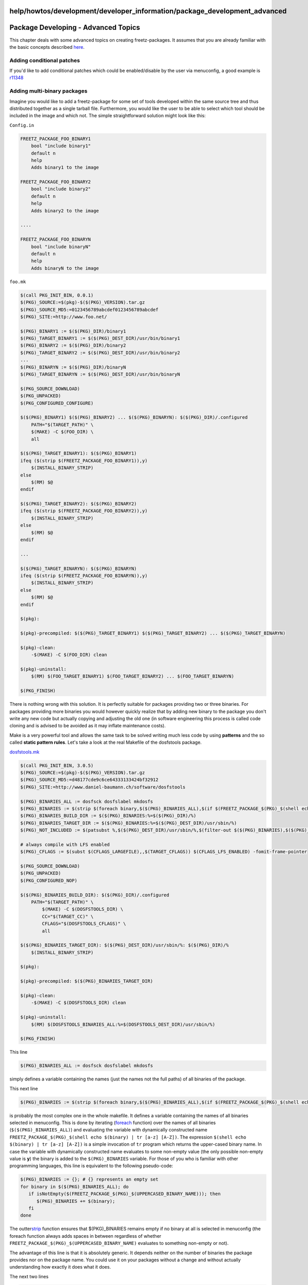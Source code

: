 help/howtos/development/developer_information/package_development_advanced
==========================================================================
.. _PackageDeveloping-AdvancedTopics:

Package Developing - Advanced Topics
====================================

This chapter deals with some advanced topics on creating
freetz-packages. It assumes that you are already familiar with the basic
concepts described `here <package_development_start.html>`__.

.. _Addingconditionalpatches:

Adding conditional patches
--------------------------

If you'd like to add conditional patches which could be enabled/disable
by the user via menuconfig, a good example is
`r11348 </changeset/11348>`__

.. _Addingmulti-binarypackages:

Adding multi-binary packages
----------------------------

Imagine you would like to add a freetz-package for some set of tools
developed within the same source tree and thus distributed together as a
single tarball file. Furthermore, you would like the user to be able to
select which tool should be included in the image and which not. The
simple straightforward solution might look like this:

``Config.in``

.. code:: wiki

   FREETZ_PACKAGE_FOO_BINARY1
       bool "include binary1"
       default n
       help
       Adds binary1 to the image

   FREETZ_PACKAGE_FOO_BINARY2
       bool "include binary2"
       default n
       help
       Adds binary2 to the image

   ....

   FREETZ_PACKAGE_FOO_BINARYN
       bool "include binaryN"
       default n
       help
       Adds binaryN to the image

``foo.mk``

.. code:: wiki

   $(call PKG_INIT_BIN, 0.0.1)
   $(PKG)_SOURCE:=$(pkg)-$($(PKG)_VERSION).tar.gz
   $(PKG)_SOURCE_MD5:=0123456789abcdef0123456789abcdef
   $(PKG)_SITE:=http://www.foo.net/

   $(PKG)_BINARY1 := $($(PKG)_DIR)/binary1
   $(PKG)_TARGET_BINARY1 := $($(PKG)_DEST_DIR)/usr/bin/binary1
   $(PKG)_BINARY2 := $($(PKG)_DIR)/binary2
   $(PKG)_TARGET_BINARY2 := $($(PKG)_DEST_DIR)/usr/bin/binary2
   ...
   $(PKG)_BINARYN := $($(PKG)_DIR)/binaryN
   $(PKG)_TARGET_BINARYN := $($(PKG)_DEST_DIR)/usr/bin/binaryN

   $(PKG_SOURCE_DOWNLOAD)
   $(PKG_UNPACKED)
   $(PKG_CONFIGURED_CONFIGURE)

   $($(PKG)_BINARY1) $($(PKG)_BINARY2) ... $($(PKG)_BINARYN): $($(PKG)_DIR)/.configured
       PATH="$(TARGET_PATH)" \
       $(MAKE) -C $(FOO_DIR) \
       all

   $($(PKG)_TARGET_BINARY1): $($(PKG)_BINARY1)
   ifeq ($(strip $(FREETZ_PACKAGE_FOO_BINARY1)),y)
       $(INSTALL_BINARY_STRIP)
   else
       $(RM) $@
   endif

   $($(PKG)_TARGET_BINARY2): $($(PKG)_BINARY2)
   ifeq ($(strip $(FREETZ_PACKAGE_FOO_BINARY2)),y)
       $(INSTALL_BINARY_STRIP)
   else
       $(RM) $@
   endif

   ...

   $($(PKG)_TARGET_BINARYN): $($(PKG)_BINARYN)
   ifeq ($(strip $(FREETZ_PACKAGE_FOO_BINARYN)),y)
       $(INSTALL_BINARY_STRIP)
   else
       $(RM) $@
   endif

   $(pkg):

   $(pkg)-precompiled: $($(PKG)_TARGET_BINARY1) $($(PKG)_TARGET_BINARY2) ... $($(PKG)_TARGET_BINARYN)

   $(pkg)-clean:
       -$(MAKE) -C $(FOO_DIR) clean

   $(pkg)-uninstall:
       $(RM) $(FOO_TARGET_BINARY1) $(FOO_TARGET_BINARY2) ... $(FOO_TARGET_BINARYN)

   $(PKG_FINISH)

There is nothing wrong with this solution. It is perfectly suitable for
packages providing two or three binaries. For packages providing more
binaries you would however quickly realize that by adding new binary to
the package you don't write any new code but actually copying and
adjusting the old one (in software engineering this process is called
code cloning and is advised to be avoided as it may inflate maintenance
costs).

Make is a very powerful tool and allows the same task to be solved
writing much less code by using **patterns** and the so called **static
pattern rules**. Let's take a look at the real Makefile of the
dosfstools package.

`dosfstools.mk </browser/trunk/make/dosfstools/dosfstools.mk>`__\ `​ </export/HEAD/trunk/make/dosfstools/dosfstools.mk>`__

.. code:: wiki

   $(call PKG_INIT_BIN, 3.0.5)
   $(PKG)_SOURCE:=$(pkg)-$($(PKG)_VERSION).tar.gz
   $(PKG)_SOURCE_MD5:=d48177cde9c6ce64333133424bf32912
   $(PKG)_SITE:=http://www.daniel-baumann.ch/software/dosfstools

   $(PKG)_BINARIES_ALL := dosfsck dosfslabel mkdosfs
   $(PKG)_BINARIES := $(strip $(foreach binary,$($(PKG)_BINARIES_ALL),$(if $(FREETZ_PACKAGE_$(PKG)_$(shell echo $(binary) | tr [a-z] [A-Z])),$(binary))))
   $(PKG)_BINARIES_BUILD_DIR := $($(PKG)_BINARIES:%=$($(PKG)_DIR)/%)
   $(PKG)_BINARIES_TARGET_DIR := $($(PKG)_BINARIES:%=$($(PKG)_DEST_DIR)/usr/sbin/%)
   $(PKG)_NOT_INCLUDED := $(patsubst %,$($(PKG)_DEST_DIR)/usr/sbin/%,$(filter-out $($(PKG)_BINARIES),$($(PKG)_BINARIES_ALL)))

   # always compile with LFS enabled
   $(PKG)_CFLAGS := $(subst $(CFLAGS_LARGEFILE),,$(TARGET_CFLAGS)) $(CFLAGS_LFS_ENABLED) -fomit-frame-pointer

   $(PKG_SOURCE_DOWNLOAD)
   $(PKG_UNPACKED)
   $(PKG_CONFIGURED_NOP)

   $($(PKG)_BINARIES_BUILD_DIR): $($(PKG)_DIR)/.configured
       PATH="$(TARGET_PATH)" \
           $(MAKE) -C $(DOSFSTOOLS_DIR) \
           CC="$(TARGET_CC)" \
           CFLAGS="$(DOSFSTOOLS_CFLAGS)" \
           all

   $($(PKG)_BINARIES_TARGET_DIR): $($(PKG)_DEST_DIR)/usr/sbin/%: $($(PKG)_DIR)/%
       $(INSTALL_BINARY_STRIP)

   $(pkg):

   $(pkg)-precompiled: $($(PKG)_BINARIES_TARGET_DIR)

   $(pkg)-clean:
       -$(MAKE) -C $(DOSFSTOOLS_DIR) clean

   $(pkg)-uninstall:
       $(RM) $(DOSFSTOOLS_BINARIES_ALL:%=$(DOSFSTOOLS_DEST_DIR)/usr/sbin/%)

   $(PKG_FINISH)

This line

.. code:: wiki

   $(PKG)_BINARIES_ALL := dosfsck dosfslabel mkdosfs

simply defines a variable containing the names (just the names not the
full paths) of all binaries of the package.

This next line

.. code:: wiki

   $(PKG)_BINARIES := $(strip $(foreach binary,$($(PKG)_BINARIES_ALL),$(if $(FREETZ_PACKAGE_$(PKG)_$(shell echo $(binary) | tr [a-z] [A-Z])),$(binary))))

is probably the most complex one in the whole makefile. It defines a
variable containing the names of all binaries selected in menuconfig.
This is done by iterating
(`​foreach <http://www.gnu.org/software/make/manual/make.html#Foreach-Function>`__
function) over the names of all binaries (``$($(PKG)_BINARIES_ALL)``)
and evaluating the variable with dynamically constructed name
``FREETZ_PACKAGE_$(PKG)_$(shell echo $(binary) | tr [a-z] [A-Z])``. The
expression ``$(shell echo $(binary) | tr [a-z] [A-Z])`` is a simple
invocation of ``tr`` program which returns the upper-cased binary name.
In case the variable with dynamically constructed name evaluates to some
non-empty value (the only possible non-empty value is **y**) the binary
is added to the ``$(PKG)_BINARIES`` variable. For those of you who is
familiar with other programming languages, this line is equivalent to
the following pseudo-code:

.. code:: wiki

   $(PKG)_BINARIES := {}; # {} represents an empty set
   for binary in $($(PKG)_BINARIES_ALL); do
      if isNotEmpty($(FREETZ_PACKAGE_$(PKG)_$(UPPERCASED_BINARY_NAME))); then
         $(PKG)_BINARIES += $(binary);
      fi
   done

The outter
`​strip <http://www.gnu.org/software/make/manual/make.html#Text-Functions>`__
function ensures that $(PKG)_BINARIES remains empty if no binary at all
is selected in menuconfig (the foreach function always adds spaces in
between regardless of whether
``FREETZ_PACKAGE_$(PKG)_$(UPPERCASED_BINARY_NAME)`` evaluates to
something non-empty or not).

The advantage of this line is that it is absolutely generic. It depends
neither on the number of binaries the package provides nor on the
package name. You could use it on your packages without a change and
without actually understanding how exactly it does what it does.

The next two lines

.. code:: wiki

   $(PKG)_BINARIES_BUILD_DIR := $($(PKG)_BINARIES:%=$($(PKG)_DIR)/%)
   $(PKG)_BINARIES_TARGET_DIR := $($(PKG)_BINARIES:%=$($(PKG)_DEST_DIR)/usr/sbin/%)

are absolutely identical in the sense of makefile techniques used. They
both use a shorthand for the make
`​patsubst <http://www.gnu.org/software/make/manual/make.html#Text-Functions>`__
function. Each word in the list defined by ``$(PKG)_BINARIES`` variable
matching the ``'%'``-pattern is replaced with ``$($(PKG)_DIR)/%``. I.e.
provided ``$(PKG)_BINARIES`` is equal to ``'dosfsck mkdosfs'``,
``$(PKG)_BINARIES_BUILD_DIR`` would be equal to
``'$($(PKG)_DIR)/dosfsck $($(PKG)_DIR)/mkdosfs'`` (see
`​this <http://www.gnu.org/software/make/manual/make.html#Text-Functions>`__
page for the explanations of what ``'%'``-sign means when used in
**pattern** and what it means when used in **replacement**). Both lines
could also be written this way:

.. code:: wiki

   $(PKG)_BINARIES_BUILD_DIR := $(addprefix $($(PKG)_DIR)/,$($(PKG)_BINARIES))
   $(PKG)_BINARIES_TARGET_DIR := $(addprefix $($(PKG)_DEST_DIR)/,$($(PKG)_BINARIES))

The next line

.. code:: wiki

   $(PKG)_NOT_INCLUDED := $(patsubst %,$($(PKG)_DEST_DIR)/usr/sbin/%,$(filter-out $($(PKG)_BINARIES),$($(PKG)_BINARIES_ALL)))

does absolutely the same as the line defining the
``$(PKG)_BINARIES_TARGET_DIR`` variable with the only difference that it
contains the list of dosfstools-binaries not selected in menuconfig.
This part of it

.. code:: wiki

   $(filter-out $($(PKG)_BINARIES),$($(PKG)_BINARIES_ALL))

computes the difference between the ``$(PKG)_BINARIES_ALL`` and
``$(PKG)_BINARIES`` sets, i.e. it contains all binaries contained in
``$(PKG)_BINARIES_ALL`` and not contained in ``$(PKG)_BINARIES``.

The variable ``$(PKG)_NOT_INCLUDED`` has a special meaning in freetz
framework. It is expected to contain a list of all package files to be
excluded from the image. Defining this variable allows all explicit
``$(RM) $@`` lines existing in the 1st example to be removed. Freetz'
build system will take care of removing unnecessary files.

The last fragment we take a look at is the following one:

.. code:: wiki

   $($(PKG)_BINARIES_TARGET_DIR): $($(PKG)_DEST_DIR)/usr/sbin/%: $($(PKG)_DIR)/%
       $(INSTALL_BINARY_STRIP)

It defines the so called `​static pattern
rule <http://www.gnu.org/software/make/manual/make.html#Static-Pattern>`__,
a rule which specifies multiple targets and constructs the prerequisite
names for each target based on the target name. These two lines are
\_absolutely\_ equivalent to the following ones from the 1st example,
they are just a shorthand for them:

.. code:: wiki

   $($(PKG)_TARGET_BINARY1): $($(PKG)_BINARY1)
       $(INSTALL_BINARY_STRIP)

   $($(PKG)_TARGET_BINARY2): $($(PKG)_BINARY2)
       $(INSTALL_BINARY_STRIP)

   ...

   $($(PKG)_TARGET_BINARYN): $($(PKG)_BINARYN)
       $(INSTALL_BINARY_STRIP)

That is actually it. There is absolutely no magic behind it.

You might want to take a look at the Makefiles of the following
packages:
`e2fsprogs </browser/trunk/make/e2fsprogs/e2fsprogs.mk>`__\ `​ </export/HEAD/trunk/make/e2fsprogs/e2fsprogs.mk>`__,
`lighttpd </browser/trunk/make/lighttpd/lighttpd.mk>`__\ `​ </export/HEAD/trunk/make/lighttpd/lighttpd.mk>`__,
`subversion </browser/trunk/make/subversion/subversion.mk>`__\ `​ </export/HEAD/trunk/make/subversion/subversion.mk>`__.
They all use the techniques like those described above.
